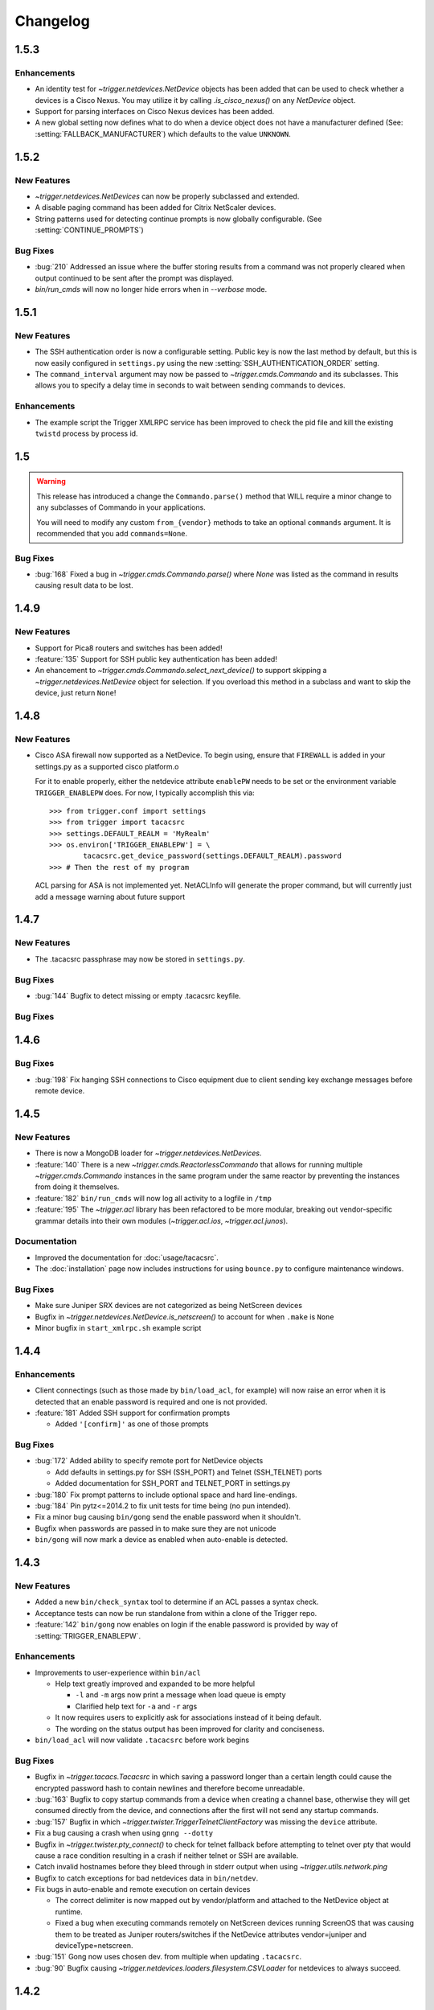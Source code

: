 =========
Changelog
=========

.. _v1.5.3:

1.5.3
=====

Enhancements
------------

+ An identity test for `~trigger.netdevices.NetDevice` objects has been added
  that can be used to check whether a devices is a Cisco Nexus. You may utilize
  it by calling `.is_cisco_nexus()` on any `NetDevice` object.
+ Support for parsing interfaces on Cisco Nexus devices has been added.
+ A new global setting now defines what to do when a device object does not
  have a manufacturer defined (See: :setting:`FALLBACK_MANUFACTURER`) which
  defaults to the value ``UNKNOWN``.

.. _v1.5.2:

1.5.2
=====

New Features
------------

+ `~trigger.netdevices.NetDevices` can now be properly subclassed and extended.
+ A disable paging command has been added for Citrix NetScaler devices.
+ String patterns used for detecting continue prompts is now globally
  configurable. (See :setting:`CONTINUE_PROMPTS`)

Bug Fixes
---------

+ :bug:`210` Addressed an issue where the buffer storing results from a command
  was not properly cleared when output continued to be sent after the prompt
  was displayed.
+ `bin/run_cmds` will now no longer hide errors when in `--verbose` mode.

.. _v1.5.1:

1.5.1
=====

New Features
------------

+ The SSH authentication order is now a configurable setting. Public key is now
  the last method by default, but this is now easily configured in
  ``settings.py`` using the new :setting:`SSH_AUTHENTICATION_ORDER` setting.
+ The ``command_interval`` argument may now be passed to
  `~trigger.cmds.Commando` and its subclasses. This allows you to specify a
  delay time in seconds to wait between sending commands to devices.

Enhancements
------------

+ The example script the Trigger XMLRPC service has been improved to check the
  pid file and kill the existing ``twistd`` process by process id.

.. _v.1.5:

1.5
===

.. warning::
   This release has introduced a change the ``Commando.parse()`` method that
   WILL require a minor change to any subclasses of Commando in your
   applications.

   You will need to modify any custom ``from_{vendor}`` methods to take an
   optional ``commands`` argument. It is recommended that you add
   ``commands=None``.

Bug Fixes
---------

+ :bug:`168` Fixed a bug in `~trigger.cmds.Commando.parse()` where `None` was listed as
  the command in results causing result data to be lost.

.. _v1.4.9:

1.4.9
=====

New Features
------------

+ Support for Pica8 routers and switches has been added!
+ :feature:`135` Support for SSH public key authentication has been added!
+ An ehancement to `~trigger.cmds.Commando.select_next_device()` to support
  skipping a `~trigger.netdevices.NetDevice` object for selection. If you
  overload this method in a subclass and want to skip the device, just return
  ``None``!

.. _v1.4.8:

1.4.8
=====

New Features
------------

+ Cisco ASA firewall now supported as a NetDevice. To begin using, ensure
  that ``FIREWALL`` is added in your settings.py as a supported cisco platform.o

  For it to enable properly, either the netdevice attribute ``enablePW`` needs
  to be set or the environment variable ``TRIGGER_ENABLEPW`` does. For now, I
  typically accomplish this via::

      >>> from trigger.conf import settings
      >>> from trigger import tacacsrc
      >>> settings.DEFAULT_REALM = 'MyRealm'
      >>> os.environ['TRIGGER_ENABLEPW'] = \
              tacacsrc.get_device_password(settings.DEFAULT_REALM).password
      >>> # Then the rest of my program

  ACL parsing for ASA is not implemented yet. NetACLInfo will generate the
  proper command, but will currently just add a message warning about future
  support


.. _v1.4.7:

1.4.7
=====

New Features
------------

+ The .tacacsrc passphrase may now be stored in ``settings.py``.

Bug Fixes
---------

+ :bug:`144` Bugfix to detect missing or empty .tacacsrc keyfile.

Bug Fixes
---------

.. _v1.4.6:

1.4.6
=====

Bug Fixes
---------

+ :bug:`198` Fix hanging SSH connections to Cisco equipment due to client
  sending key exchange messages before remote device.

.. _v1.4.5:

1.4.5
=====

New Features
------------

+ There is now a MongoDB loader for `~trigger.netdevices.NetDevices`.
+ :feature:`140` There is a new `~trigger.cmds.ReactorlessCommando` that allows
  for running multiple `~trigger.cmds.Commando` instances in the same program
  under the same reactor by preventing the instances from doing it themselves.
+ :feature:`182` ``bin/run_cmds`` will now log all activity to a logfile in ``/tmp``
+ :feature:`195` The `~trigger.acl` library has been refactored to be more
  modular, breaking out vendor-specific grammar details into their own modules
  (`~trigger.acl.ios`, `~trigger.acl.junos`).

Documentation
-------------

+ Improved the documentation for :doc:`usage/tacacsrc`.
+ The :doc:`installation` page now includes instructions for using
  ``bounce.py`` to configure maintenance windows.

Bug Fixes
---------

+ Make sure Juniper SRX devices are not categorized as being NetScreen devices
+ Bugfix in `~trigger.netdevices.NetDevice.is_netscreen()` to account for when
  ``.make`` is ``None``
+ Minor bugfix in ``start_xmlrpc.sh`` example script

.. _v1.4.4:

1.4.4
=====

Enhancements
------------

+ Client connectings (such as those made by ``bin/load_acl``, for example)
  will now raise an error when it is detected that an enable password is
  required and one is not provided.
+ :feature:`181` Added SSH support for confirmation prompts

  - Added ``'[confirm]'`` as one of those prompts

Bug Fixes
---------

+ :bug:`172` Added ability to specify remote port for NetDevice objects

  - Add defaults in settings.py for SSH (SSH_PORT) and Telnet (SSH_TELNET)
    ports
  - Added documentation for SSH_PORT and TELNET_PORT in settings.py

+ :bug:`180` Fix prompt patterns to include optional space and hard
  line-endings.
+ :bug:`184` Pin pytz<=2014.2 to fix unit tests for time being (no pun
  intended).
+ Fix a minor bug causing ``bin/gong`` send the enable password when it
  shouldn't.
+ Bugfix when passwords are passed in to make sure they are not unicode
+ ``bin/gong`` will now mark a device as enabled when auto-enable is detected.

.. _v1.4.3:

1.4.3
=====

New Features
------------

+ Added a new ``bin/check_syntax`` tool to determine if an ACL passes a
  syntax check.
+ Acceptance tests can now be run standalone from within a clone of the
  Trigger repo.
+ :feature:`142` ``bin/gong`` now enables on login if the enable
  password is provided by way of :setting:`TRIGGER_ENABLEPW`.

Enhancements
------------

+ Improvements to user-experience within ``bin/acl``

  - Help text greatly improved and expanded to be more helpful

    * ``-l`` and ``-m`` args now print a message when load queue is
      empty
    * Clarified help text for ``-a`` and ``-r`` args

  - It now requires users to explicitly ask for associations
    instead of it being default.
  - The wording on the status output has been improved for clarity
    and conciseness.

+ ``bin/load_acl`` will now validate ``.tacacsrc`` before work begins

Bug Fixes
---------

+ Bugfix in `~trigger.tacacs.Tacacsrc` in which saving a password
  longer than a certain length could cause the encrypted password hash
  to contain newlines and therefore become unreadable.
+ :bug:`163` Bugfix to copy startup commands from a device when creating
  a channel base, otherwise they will get consumed directly from the
  device, and connections after the first will not send any startup
  commands.
+ :bug:`157` Bugfix in which
  `~trigger.twister.TriggerTelnetClientFactory` was missing the
  ``device`` attribute.
+ Fix a bug causing a crash when using ``gnng --dotty``
+ Bugfix in `~trigger.twister.pty_connect()` to check for telnet
  fallback before attempting to telnet over pty that would cause a race
  condition resulting in a crash if neither telnet or SSH are available.
+ Catch invalid hostnames before they bleed through in stderr output
  when using `~trigger.utils.network.ping`
+ Bugfix to catch exceptions for bad netdevices data in ``bin/netdev``.
+ Fix bugs in auto-enable and remote execution on certain devices

  - The correct delimiter is now mapped out by vendor/platform and
    attached to the NetDevice object at runtime.
  - Fixed a bug when executing commands remotely on NetScreen
    devices running ScreenOS that was causing them to be treated
    as Juniper routers/switches if the NetDevice attributes
    vendor=juniper and deviceType=netscreen.

+ :bug:`151` Gong now uses chosen dev. from multiple when updating
  ``.tacacsrc``.
+ :bug:`90` Bugfix causing
  `~trigger.netdevices.loaders.filesystem.CSVLoader` for netdevices to
  always succeed.

.. _v1.4.2:

1.4.2
=====

Warnings
--------

+ With this update, load_acl and acl no longer assume ACL and filter files
  begin with 'acl.'.  There are two options for updating your deployment to
  work with this code:

  1. Move files in settings.FIREWALL_DIR to files without the prepended 'acl.'.
  2. Update autoacls.py and explicit ACL associations to include the prepended
     'acl.'  prepend_acl_dot was included in tools/ to help update explicit ACL
     associations.

+ Please note that either change above may have an impact on any non-trigger code.

New Features
------------

+ ACL staging and finding tftp server moved to global settings

  - Allows for more site specific configuration

+ Load_acl support for new vendors

  - Force10

+ Enhancements to various ACL-related CLI tools
+ Moved staging and tftp server definitions to global settings
  to allow for site specific configuratons
+ Added tftpy package to trigger.packages.tftpy (MIT License)


Bug Fixes
---------

+ Helpful netdev output when no devices found from search
+ :bug:`100` Bug fix to add acl parser support for then accept;
+ :bug:`132` Bugfix to handle inactive IP addresses in acl parser
+ :bug:`133` Bugfix to added interface-specific support for Juniper filters

.. _v1.4.1:

1.4.1
=====

New Features
------------

+ Support for new vendors and platforms!!

  - F5 BIG-IP application delivery controllers and server load-balancers
  - MRV LX-series console servers

+ New tool ``bin/run_cmds`` to run commands from the CLI!

Documentation Enhancements
--------------------------

+ API documentation fixes for trigger.contrib and some logging
  fixes

Bug Fixes
---------

+ :bug:`97` Bugfix that was causing NameError crash in
  ``bin/optimizer``.
+ :bug:`124` Bugfix in `~trigger.utils.cli.pretty_time` where
  global timezone was hard-coded.
+ :bug:`127` Bugfix to handle SSH protocol errors as if they are
  login failures instead of exiting with a cryptic error.
+ Bugfix in Tacacsrc when updating credentials for a user.
+ Tacacsrc will now truly enforce file permissions on the
  .tacacsrc when reading or writing the file

.. _v1.4:

1.4
===

Trigger has a new home at `https://github.com/trigger/trigger
<https://github.com/trigger/trigger>`_!

New Features
------------

+ Support for new vendors and platforms!!

  - Aruba wireless controllers
  - Cisco Nexus switches running NX-OS
  - Force10 routers and switches

+ Trigger now has a `~trigger.contrib` package for optional extensions
  to core Trigger features.

  - A pluggable XMLRPC `~trigger.contrib.xmlrpc.server` that can be
    used as a long-running event loop.
  - Plugins for use w/ the XMLRPC server

+ Task `~trigger.acl.queue` now supports MySQL, PostgreSQL, or SQLite.
  See the :ref:`db-settings` for more information!

  - There's a new :setting:`DATABASE_ENGINE` that allows you to specify.
  - New tool to initialize your database w/ ease: ``init_task_db``

+ All legacy unit tests have been fixed and Trigger is now fully
  integrated with `Travis CI <http://traviw-ci.org>`_. All new
  functionality will be fully tested, and the existing unit testing
  suite will be continually improved.
+ You may now globally disable ACL support by toggling
  :setting:`WITH_ACLS` in ``settings.py``.

  - All `~trigger.twister.execute()` methods and `~trigger.cmds.Commando`
    objects now support a ``with_acls`` argument to toggle this at runtime.
  - We also turned off ACLs for scripts that will never use them.

+ All `~trigger.twister.execute()` methods and `~trigger.cmds.Commando` objects
  now support a ``force_cli`` argument to force commands to be sent as CLI
  commands and return human-readable output instead of structured output.
  Currently this is only relevant for Juniper devices, which return XML by
  default.

+ :feature:`54` Commands allowed in ``.gorc`` can now be customized in
  ``settings.py`` (See :setting:`GORC_ALLOWED_COMMANDS` for more
  information)
+ Vastly expanded debug logging to include device hostname whenever
  possible. (You're welcome!)

Bug fixes
---------

+ Fix AttributeError when trying to connect interactively causing
  logins to fail.
+ :bug:`74` - Bugfix in error-detection for NetScaler devices
+ Bugfix in host lookup bug in `~trigger.twister.TriggerTelnet`
  causing telnet channels to crash.
+ Fix typo that was causing Cisco ACL parsing to generate an unhandled
  exception.
+ Fix typos in ``tools/tacacsrc2gpg.py`` that were causing it to
  crash.
+ :bug:`119` - Get custom importlib from trigger.utils vs. native (for
  supporting Python < 2.6).
+ Replace all calls to ``os.getlogin()`` causing "Invalid argument"
  during unit tests where the value ``$USER`` is not set.
+ Various bugfixes and improvements to the handling of async SSH
  execution.
+ :bug:`33` Console paging is now disabled by default for SSH
  Channels.
+ :bug:`49` Bugfix in ACL `~trigger.acl.parser` to omit src/dst ports if
  range is 0-65535.
+ Bugfix in ACL parser showing useless error when address fails to parse
+ Bugfix in `~trigger.acl.RangeList` objects causing numeric
  collapsing/expanding to fail
+ Bugfix in `~trigger.cmds.Commando` causing results from multiple Commando
  instances to collide with each other because they were inheriting an empty
  dictionary from the class object.

CLI Tools
---------

+ ``bin/gnng`` - Added flags to include un-numbered (-u) or disabled (-d)
  interfaces.

trigger.acl
-----------

+ Minimal changes to support writing Dell ACLs
+ Parser modifications to support negation of address objects in Junos
  ACLs. (Note that this relies on marking up ACLs with 'trigger: make
  discard' in term comments. This is undocmented functionality,
  currently used internally within AOL, and this code will only be
  used for Junos output.)
+ :feature:`47` Add parsing of ranges for ``fragment-offset`` in Juniper ACLs

trigger.changemgmt
------------------

+ Refactored `~trigger.changemgt.BounceWindow` definition syntax to be
  truly usable by humans.

trigger.cmds
------------

+ `~trigger.cmds.NetACLInfo` and ``bin/gnng`` can now include disabled
  or un-addressed interfaces in their results.
+ Added ``pyparsing`` as a hard requirement until further notice so that
  `~trigger.cmds.NetACLInfo` and ``bin/gnng`` will behave as expected
  without confusing developers and users alike.
+ You may now pass login credentials to `~trigger.cmds.Commando` using the
  ``creds`` argument.

trigger.netdevices
------------------

+ Prompt patterns are now bound to `~trigger.netdevices.Vendor`
  objects.

trigger.tacacsrc
----------------

+ Added a utility function `~trigger.tacacsrc.validate_credentials()` to ...
  validate credentials ... and return a `~trigger.tacacsrc.Credentials` object.

trigger.twister
---------------

+ The new default operating mode for SSH channels is to use shell +
  pty emulation.
+ :feature:`56` You may now optionally run "commit full" on Juniper
  devices. (See :setting:`JUNIPER_FULL_COMMIT_FIELDS` for more
  information)
+ Added support for sending an enable password to IOS-like devices
  when an enable prompt is detected.

  - This can either be provided in your netdevices metadata by
    populating the ``enablePW`` attribute, or by setting the
    environment variable ``TRIGGER_ENABLEPW`` to the value of the
    enable password.

+ Added error-detection for Brocade MLX routers.
+ `~trigger.tacacsrc.Tacacrc()` is now only called once when creds aren't
  provided upon creation of new clients.

trigger.utils
-------------

+ New utility module `~trigger.utils.xmltodict` for convert XML into
  dictionaries, primarily so such objects can be serialized into JSON.

.. _v1.3.1:

1.3.1
=====

+ General changes

  - New contrib package for optional extensions to core Trigger
    features, `~trigger.contrib.commando.CommandoApplication` being
    the first.
  - Remove legacy mtsync check from bin/fe.
  - Conditionally import MySQLdb so we can still do testing without
    it.

+ The following changes have been madw within `~trigger.acl.parser`,
  which provides Trigger's support for parsing network access control
  lists (ACLs) and firewall policies:

  - :bug:`72` Bugfix in `~trigger.acl.parser.TIP` where an invalid
    network preifx (e.g. '1.2.3.1/31' would throw an
    ``AttributeError`` when checking the ``negated`` attribute and
    shadowing the original ``ValueError``.

+ The following changes have been made within `~trigger.cmds`, which
  provides an extensible, developer-friendly interface to writing
  command exeuction adapters:

  - Added ``with_errors`` argument to `~trigger.cmds.Commando`
    constructor to toggle whether errors are raised as exceptions or
    returned as strings.
  - Allow timeout to be set as a class variable in
    `~trigger.cmds.Commando` subclasses, preferrring timeout passed to
    constructor in `~trigger.cmds.Commando` subclasses.

+  The following changes have been made within `~trigger.netdevices`:

  - Refactor how we id Brocade switches for startup/commit (fix #75)

    * It's assumed that all Brocade devices all act the same;
    * Except in the case of the VDX, which is treated specially.

  - Simplified how ``startup_commands`` are calculated
  - Disable SQLite loader if sqlite3 isn't available for some reason.
  - Prompt patterns are now bound to `~trigger.netdevices.Vendor`
    objects object when `~trigger.netdevices.NetDevices` is populated.
  - `~trigger.netdevices.Vendor` objects now have a ``prompt_pattern``
    attribute.
  - All prompt patterns are now defined in ``settings.py``:

    * Vendor-specific: :setting:`PROMPT_PATTERNS`
    * IOS-like: :setting:`IOSLIKE_PROMPT_PAT`
    * Fallback: :setting:`DEFAULT_PROMPT_PAT`

+ The following changes have been made within `~trigger.twister`,
  which provides Trigger's remote execution functionality:

  - Added CLI support for Palo Alto Networks firewalls!
  - SSH Async now enabled by default for Arista, Brocade.
  - :feature:`54` Moved static definition of commands permitted to be
    executed when specified in a users' ``~/.gorc`` file into a new
    configuration setting :setting:`GORC_ALLOWED_COMMANDS`. The file
    location may now also be customized using :setting:`GORC_FILE`.
  - :bug:`68` Fix host lookup bug in `~trigger.twister.TriggerTelnet`
    causing telnet channels to crash.
  - :bug:`74` Fix error-detection for NetScaler devices.
  - Enhanced logging within `~trigger.twister` to include the device
    name where applicable and useful (such as in SSH channel
    debugging).
  - All ``execute_`` functions have been simplified to eliminate
    hard-coding of vendor checking wherever possible.
  - Beginnings of reworking of Generic vs. AsyncPTY SSH channels:

    * Most vendors support async/pty with little problems.
    * This will become the new default.
    * New execute helper: `~trigger.twister.execute_async_pty_ssh`
    * New error helper: `~trigger.twister.has_juniper_error`
    * Arista now uses `~trigger.twister.execute_async_pty_ssh`
    * A ``NetScalerCommandFailure`` will now just be a
      `~trigger.exceptions.CommandFailure`

+ Documentation

  - Updated README to callout CSV support.
  - Updated README to reflect branching model.
  - Updated supported vendors, and no longer promising NETCONF
    support.

.. _v1.3.0:

1.3.0
=====

.. warning::
   If you are upgrading from Trigger Before Upgrading from Trigger 1.2 or
   earlier, please heed these steps!

   + Add ``NETDEVICES_SOURCE = NETDEVICES_FILE`` to your ``settings.py``. This
     variable has replaced :setting:`NETDEVICES_FILE`.
   + Create your Bounce window mappings in ``bounce.py`` and put it in
     ``/etc/trigger/bounce.py``. See ``conf/bounce.py`` in the source
     distribution for an example.

+ General changes

  - All references to psyco have been removed as it doesn't support 64-bit and
    was causing problems in Python 2.7.3.
  - A new document, :doc:`new_vendors`, has been added to use as checklist for
    adding new vendor support to Trigger.
  - Added `Allan Feid <https://github.com/crazed>`_ as contributor for his
    *crazed* ideas.

+ :feature:`10` The following changes have been made within
  `~trigger.changemgmt`, which provides Trigger's support for bounce windows
  and timezones, to move the bounce window settings into configurable data vs.
  static in the module code.

  - This module has been convertd into a package.
  - The Bounce window API has been totally overhauled. Bounce windows are no
    longer hard-coded in `~trigger.changemgmt` and are now configured using
    ``bounce.py`` and specified using :setting:`BOUNCE_FILE`. The interface for
    creating `~trigger.changemgmt.BounceWindow` objects was greatly simplified
    to improve readability and usage.
   - Added sample ``bounce.py`` to ``conf/bounce.py`` in the Trigger source
     distribution.
   - New setting variables in ``settings.py``:

     - :setting:`BOUNCE_FILE` - The location of the bounce window mapping
       definitions. Defaults to ``/etc/trigger/bounce.py``.
     - :setting:`BOUNCE_DEFAULT_TZ` - Default timezone for bounce windows.
       Defaults to ``'US/Eastern'``.
     - :setting:`BOUNCE_DEFAULT_COLOR` - The default bounce risk-level status
       color. Defaults to ``'red'``.

+ :feature:`55` The following changes have been made within
  `~trigger.netdevices` to make it easier to populate
  `~trigger.netdevices.NetDevices` from arbitrary sources by implementing
  pluggable loaders.

  - This module has been converted into a package.
  - All hard-coded metadata parsing functions and associated imports have been
    replaced with loader plugin classes. Filesystem loaders provided by default
    for JSON, XML, Sqlite, Rancid, and *new*: CSV!). The bare minimum config for
    CSV is a newline-separated CSV file populated with "hostname,vendor"
  - New configuration setting: :setting:`NETDEVICES_LOADERS` used to define a
    list of custom loader classes to try in turn. The first one to return data
    wins.
  - The configuration settings :setting:`SUPPORTED_FORMATS` and
    :setting:`NETDEVICES_FORMAT` have been deprecated.
  - The configuration setting :setting:`NETDEVICES_SOURCE` has replaced
    :setting:`NETDEVICES_FILE`.
  - The sample ``settings.py`` (found at ``conf/trigger_settings.py`` in the
    source distribution) illustrates how one may use
    :setting:`NETDEVICES_SOURCE` and :setting:`NETDEVICES_LOADERS` to replace
    the deprecated settings :setting:`NETDEVICES_FORMAT` and
    :setting:`NETDEVICES_FILE`.

+ The following changes have been made within `~trigger.twister`, which
  provides Trigger's remote execution functionality:

  - :feature:`22` Added Aruba wireless controller and Brocade ADX/VDX support
    for execute/pty in trigger.twister and any device that requires pty-req and
    shell without actualling using a pty. The channel class for this
    functionality is called `~trigger.twister.TriggerSSHAsyncPtyChannel`
  - Added a new ``requires_async_pty`` attribute to
    `~trigger.netdevices.NetDevice` objects to help identify devices that
    require such channels.
  - Added a ``force_cli`` flag to `~trigger.twister.execute()` to force CLI
    execution on Juniper devices instead of Junoscript.
  - The default client factory (`~trigger.twister.TriggerClientFactory`) now
    calls `~trigger.tacacsrc.validate_credentials()` instead of directly
    instantiating `~trigger.tacacsrc.Tacacsrc` anytime credentials are
    populated automatically, resulting in only a single call to
    `~trigger.tacacsrc.Tacacsrc()`, when creds aren't provided.
  - Added error-detection for Brocade MLX devices.

+ The following changes have been made within `~trigger.cmds`, which provides
  an extensible, developer-friendly interface to writing command exeuction
  adapters:

  - Added a ``force_cli`` flag to `~trigger.cmds.Commando` constructor to force
    CLI execution on Juniper devices instead of Junoscript.
  - The ``timeout`` value may now be set as a class variable in
    `~trigger.cmds.Commando` subclasses.
  - `~trigger.cmds.Commando` now steps through ``commands`` as iterables instead
    of assuming they are lists. The iterable is also now explicitly cast to a
    list when we need it be one.
  - A minor bugfix in `~trigger.cmds.Commando` causing results from multiple
    Commando instances to collide with each other because they were inheriting
    an empty results ``{}`` from the class object.
  - `~trigger.cmds.Commando` now accepts ``creds`` as an optional argument. If
    not set, it will default to reading user credentials from ``.tacacsrc``.

+ The following changes have been madw within `~trigger.acl.parser`, which
  provides Trigger's support for parsing network access control lists (ACLs)
  and firewall policies.

  - :feature:`12` Support has been added for parsing IPv6 addresses in Juniper
    firewall filters. (This does not include full IPv6 firewall support!)
  - :bug:`26` The ACL parers was modified to support negation of addresses
    using the syntax ``{ip} except;`` in Juniper firewall filters. To
    facilitate this a custom IP address class was created:
    `~trigger.acl.parser.TIP` (which is a subclass of ``IPy.IP``).
  - The prefix on /32 and /128 IPs in Juniper ACLs is now always displayed.

+ The following changes have been made within `~trigger.tacacsrc`, which
  provides functionality to cache and retrieve user credentials:

  - Added a new function `~trigger.tacacsrc.validate_credentials()` to (you
    guessed it!) validate credentials. It supports input in the form 2-tuples
    (username, password), 3-tuples (username, password, realm), and
    dictionaries of the same and returns a `~trigger.tacacsrc.Credentials`
    object.

+ The following changes have been made to Trigger's command-line utilities:

  - :feature:`60` ``bin/load_acl`` will now shutdown gracefully if initial
    the MySQL connection fails, using a try..except to display some
    information about the connection failure without a traceback. For other
    MySQL issues, we will leave as is (dumping the traceback) because they
    would represent coding or transient issues, and we should present as much
    information as we have.
  - :feature:`20` ``bin/gnng`` (get_nets) In support of displaying Juniper
    'sp' interfaces (which are un-numbered and were being skipped for this
    reason), we've added flags to include un-numbered (``-u``) or disabled
    (``-d``) interfaces for any device platform.

.. _v1.2.4:

1.2.4
=====

+ The commands required to commit/save the configuration on a device are now
  attached to `~trigger.netdevices.NetDevice` objects under the
  `~trigger.netdevices.NetDevice.commit_commands` attribute, to make it easier
  to execute these commands without having to determine them for yourself.
+ :feature:`56` Added a way to optionally perform a ``commit full`` operation
  on Juniper devices by defining a dictionary of attributes and values for
  matching devices using :setting:`JUNIPER_FULL_COMMIT_FIELDS`. This modifies
  the ``commit_commands`` that are assigned when the
  `~trigger.netdevices.NetDevice` object is created.
+ :bug:`33` Console paging is now disabled by default for async SSH channels.

.. _v1.2.3:

1.2.3
=====

+ :feature:`47` Added parsing of ranges for ``fragment-offset`` statements in
  Juniper ACLs.
+ :bug:`49` Changed ACL parser to omit src/dst ports if port range is
  ``0-65535``.
+ :bug:`50` Fix typo that was causing Cisco parsing to generate an unhandled
  exception within `~trigger.cmds.NetACLInfo`.
+ Minor bugfix when checking device names and printing a warning within
  `~trigger.cmds.Commando`.
+ Updated docs to say we're using a interactive Python interpreter and added
  OpenHatch profile to contact info.

.. _v1.2.2:

1.2.2
=====

- :feature:`16` Arista support was added to ``bin/load_acl``
- :bug:`45` Added "SSH-1.99" as a valid SSHv2 version in
  `~trigger.utils.network.test_ssh()` to fix a bug in which devices presenting
  this banner were errantly falling back to telnet and causing weird behavior
  during interactive sessions.
- :feature:`46` Changed `~trigger.twister.connect()` to pass the vendor name to
  `~trigger.gorc.get_init_commands()` so that it is more explicit when
  debugging.
- :feature:`29` Added an extensible event notification system

  - A new pluggable notification system has been added in
    `~trigger.utils.notifications`, which defaults to email notifications.
    New event handlers and event types can be easily added and specified
    with the configuration using :setting:`NOTIFICATION_HANDLERS`.

  - The following changes have been made to ``bin/load_acl``:

    - All alerts are now using the new notification system
    - ``email_users()`` moved to `~trigger.utils.notifications.send_email()`
    - All calls to send failures now call
      `~trigger.utils.notifications.send_notification()`
    - All calls to send successes now calls
      `~trigger.utils.notifications.send_email()`

  - In support of the new notification system, the following config
    settings have been added:

    - :setting:`EMAIL_SENDER` - The default email sender
    - :setting:`NOTIFICATION_SENDER` - The default notification sender
    - :setting:`SUCCESS_RECIPIENTS` - Hosts/addresses to send successes
    - :setting:`FAILURE_RECIPIENTS` - Hosts/addresses to send failures
    - :setting:`NOTIFICATION_HANDLERS` - A list of handler functions to
      process in order

  - A new utility module has been added to import modules in
    `~trigger.utils.importlib`, and ``trigger.conf.import_path()`` was moved to
    `~trigger.utils.importlib.import_module_from_path()` to bring these import
    tools under one roof.

.. _v1.2.1:

1.2.1
=====

- :bug:`30` Bugfix in ``bin/acl`` where tftproot was hard-coded. It now reads
  from :setting:`TFTPROOT_DIR`.
- :feature:`37` Fixed misleading "make discard" output from
  ``bin/check_access``, to use the ``Term.extra`` attribute to store a
  user-friendly comment to make it clear that the term's action has been
  modified by the "make discard" keyword.
- :feature:`39`  Call ``create_cm_ticket()`` in a ``try..commit`` block so it
  can't crash ``bin/load_acl``.
- :bug:`40` Update dot_gorc.example with ``[init_commands]``.
- :bug:`43` Bugfix in bin/acl to address incorrect exception reference from
  when exceptions were cleaned up in release 1.2.
- Simplified basic `~trigger.cmds.Commando` example in ``docs/index.rst``.
- Simplified activity output in `~trigger.cmds.Commando` base to/from methods
- Replaced all calls to ``time.sleep()`` with ``reactor.callLater()`` within
  `~trigger.twister` support of the ``command_interval`` argument to Twisted
  state machine constructors.
- Added a way to do SSH version detection within `~trigger.utils.network`

  - Enhanced `~trigger.utils.network.test_tcp_port()` to support optional
    ``check_result`` and ``expected_result`` arguments. If ``check_result`` is
    set, the first line of output is retreived from the connection and the
    starting characters must match ``expected_result``.
  - Added a `~trigger.utils.network.test_ssh()` function to shortcut to check
    port 22 for a banner. Defaults to SSHv2.
  - SSH auto-detection in `~trigger.netdevices.NetDevices` objects now uses
    `~trigger.utils.network.test_ssh()`.

- Added a new `~trigger.utils.crypt_md5()` password-hashing function.
- Added proper argument signature to `~trigger.acl.db.get_netdevices`.
- Updated misnamed ``BadPolicerNameError`` to `~trigger.exceptions.BadPolicerName`
- More and better documentation improvements, including new documentation for
  ``bin/acl_script``.

.. _v1.2:

1.2
===

- :feature:`23` Commando API overhauled and support added for RANCID

  - RANCID is now officially supported as a source for network device
    metadata. A new RANCID compatibility module has been added at
    `~trigger.rancid`, with support for either single or multiple instance
    configurations. Multiple instances support can be toggled by setting
    :setting:`RANCID_RECURSE_SUBDIRS` to ``True``.

  - The following changes have been made to `~trigger.netdevices`:

    - `~trigger.netdevices.NetDevices` can now import from RANCID
    - A new `~trigger.netdevices.Vendor` type has been added to
      `~trigger.netdevices` to store canonical vendor names as determined by
      the new setting :setting:`VENDOR_MAP`.
    - When `~trigger.netdevice.NetDevice` objects are created, the manufacturer
      attribute is mapped to a dynamic vendor attribute. This is intended to
      normalize the way that Trigger identifies vendors internally by a single
      lower-cased word.
    - All `~trigger.netdevices.NetDevice` objects now have a ``vendor``
      attribute with their canonical `~trigger.netdevices.Vendor` object
      attached to it.
    - If the ``deviceType`` attribute is not set, it is determined
      automatically based on the ``vendor`` attribute. The default types for
      each vendor can be customized using :setting:`DEFAULT_TYPES`. If a vendor
      is not specified witihin :setting:`DEFAULT_TYPES`,
      :setting:`FALLBACK_TYPE`. will be used.
    - All logical comparisons that onced used the hard-coded value of the
      ``manufacturer`` attribute of a device now instead compare against the
      ``vendor`` attribute.
    - You may now tell NetDevices not to fetch acls from AclsDB when
      instantiate you may also do the same for individual NetDevice objects
      that you manually create

  - The following changes have been made to `~trigger.cmds`:

    - The `~trigger.cmds.Commando` class been completely redesigned to reduce
      boilerplate and simplify creation of new command adapters. This is
      leveraging the changes to `~trigger.netdevice.NetDevice` objects, where
      the vendor name can be expected to always be normalized to a single,
      lower-cased word. Defining commands to send to devices is as simple as
      definiing a ``to_{vendor}`` method, and parsing return results as simple
      as ``from_{vendor}``.
    - All dynamic method lookups are using the normalized vendor name (e.g.
      cisco, juniper).
    - Base parse/generate lookup can be disabled explicitly in
      `~trigger.cmds.Commando` subclasses or as an argument to the constructor.
    - `~trigger.cmds.NetACLInfo` adapted to use Commando 2.0

  - The following changes have been made to Trigger's exception handling

    - All exceptions moved to `~trigger.exceptions` and given docstrings
    - ``trigger.acl.exceptions`` has been removed
    - All calls to exceptions updated to new-style exceptions

  - A new -v option has been added to ``bin/netdev`` to support vendor lookups

- :feature:`4` Support for SSH auto-detection and pty/async improvements:

  - The following changes have been made to `~trigger.twister`:

    - Detection of remotely closed SSH connections so ``bin/gong`` users can be
      properly notified (e.g. ssh_exchange_identification errors)
    - New `~trigger.twister.execute` function to automatically choose the best
      ``execute_`` function for a given `~trigger.netdevices.NetDevice` object,
      and is now attached to all `~trigger.netdevices.NetDevice` objects
    - `~trigger.twister.execute_ioslike` now determines whether to use SSH or
      Telnet automatically
    - All pty connection logic moved out of ``bin/gong`` into
      `~trigger.twister` and is exposed as the `~trigger.twister.connect`
      function and also attached to all `~trigger.netdevices.NetDevice` objects
    - Interactive sessions may now be optionally logged to a file-like object by
      passing the log_to argument to the `~trigger.twister.Interactor`
      constructor
    - `~trigger.twister.execute_junoscript` now using
      `~trigger.twister.execute_generic_ssh`
    - Command interval added to Junoscript channels for consistency
    - Global `~trigger.netdevices.NetDevices` import removed from twister;
      moved to only occur when a telnet channel is created

  - The following changes have been made to `~trigger.netdevices`:

    - All `~trigger.netdevices.NetDevice` objects now have a
      `~trigger.twister..execute` method to perform async interaction
    - The `~trigger.twister.connect` function is now automatically attached to
      every `~trigger.netdevices.NetDevice` object; to get a pty it's as simple
      as ``dev.connect()``.
    - New helper methods added to `~trigger.netdevices.NetDevice` objects:

      - SSH functionality methods: `~trigger.netdevices.NetDevice.has_ssh()`
        (port connection test), `~trigger.netdevices.NetDevice.can_ssh_async()`
        (device supports async), `~trigger.netdevices.NetDevice.can_ssh_pty()`
        (device supports pty)
      - `~trigger.netdevices.NetDevice.is_ioslike()` to test if a device is
        IOS-like as specified by :setting:`IOSLIKE_VENDORS`.
      - `~trigger.netdevices.NetDevice.is_netscreen` to test if a device is a
        NetScreen firewall
      - `~trigger.netdevices.NetDevice.is_reachable` to test if a device
        responds to a ping

  - The following changes have been made to `~trigger.conf.settings`:

    - A mapping of officially supported platforms has been defined at
      :setting:`SUPPORTED_PLATFORMS`
    - :setting:`VALID_VENDORS` has been renamed to :setting:`SUPPORTED_VENDORS`
    - A mapping of officially supported device types has been defined at
      :setting:`SUPPORTED_TYPES`
    - You may now disable telnet fallback by toggling :setting:`TELNET_ENABLED`
    - You may now disable SSH for pty or async by vendor/type using
      :setting:`SSH_PTY_DISABLED` and :setting:`SSH_ASYNC_DISABLED`
      respectively
    - :setting:`SSH_TYPES` has been removed as it is no longer needed

  - `~trigger.cmds.Commando` experimentally using the new
    ``NetDevice.execute()`` method
  - Two new helper functions added to `~trigger.utils.cli`:
    `~trigger.utils.cli.setup_tty_for_pty` and
    `~trigger.utils.cli.update_password_and_reconnect`, which modularize
    functionality that was in bin/gong that didn't seem to fit anywhere else

- :feature:`21` The following changes have been made to support A10 hardware
  and to enhance handling of SSH channels:

  - Added a new generic SSH channel. The NetScreen and A10 channels are based
    from this. Further abstraction needed to roll NetScaler channel into this
    as well.
  - Added a new `~trigger.twister.execute_generic_ssh` factory function.
  - Refactored `~trigger.twister.execute_netscreen` to use `~trigger.twister.execute_generic_ssh`
  - Added a new `~trigger.twister.execute_ioslike_ssh` factory function
    utilizing the generic SSH channel to support SSH on IOS-like devices
    (Brocade, Cisco, Arista, A10, etc.). Works like a charm except for the
    Brocade VDX.
  - The `~trigger.cmds.Commando` was updated to support A10, NetScreen. Brocade,
    Arista changed to use SSH vs. telnet.
  - All prompt-matching patterns moved to top of `trigger.twister` as constants
  - A10 added to :setting:`IOSLIKE_VENDORS`

- :feature:`24` ``bin/gong`` will now display the reason when it fails to
  connect to a device.

.. _v1.1:

1.1
===

- All changes from release 1.0.0.100 (oh hey, duh) are officially part of this
  release
- :bug:`9` Fixed missing imports from ``bin/acl_script`` and removed a bunch of
  duplicated code already within the Trigger libs.
- Added new keywords to setup.py
- Some new utilities added to `~trigger.acl.tools` for merging new access into
  an existing ACL object
- :feature:`17` `~trigger.acl.parser.RangeList` now sorts port range tuples
  when parsing access-lists.
- :bug:`8` `~trigger.tacacsrc.get_device_password` user-friendly message moved
  to `~trigger.twister.pty_connect` so it no longer bleeds into
  non-interactive usage.
- :bug:`15` `~trigger.acl.parser.Term.output_ios` updated to support optional
  ``acl_name`` argument for cases when you need to output a
  `~trigger.acl.parser.Term` separately from an `~trigger.acl.parser.ACL`
  object. `~trigger.acl.tools.check_access`, ``bin/check_access``, and
  ``bin/find_access`` also had to be updated to utilize this new argument.
- :bug:`19` `~trigger.acl.tools.check_access` updated to support 'complicated'
  checks against Juniper firewall terms with a 'port' statement defined.

1.0.0.100
=========

- `~trigger.conf` converted from a module to a package.
- All global default settings are now baked into trigger.conf.settings
- `~trigger.conf.settings` and `~trigger.acl.autoacl` may now be imported without the
  proper expected config files in place on disk. If the config files cannot be
  found, default versions of these objects will be returned.
- All trigger modules can now be imported with default values (but don't try
  instantiating any objects without following the install instructions!)
- :bug:`2` Fixed a bug in :class:`~trigger.tacacsrc.Tacacsrc` where newly-created
  .tacacsrc files were world-readable. Correct 0600 perms are now enforced on
  every write().
- :feature:`3` Added the ability for :class:~trigger.twister.IoslikeSendExpect`
  to handle confirmation prompts (such as when a device asks you "are you sure?
  [y/N]:" by detecting common cases within the prompt-matching logic.
- :feature:`5` Added ability for gong --oob to lookup devices by partial
  hostnames using :func:`~trigger.netdevices.device_match`.
- :bug:`6` The `get_firewall_db_conn()` function was moved out of `settings.py`
  and into `~trigger.acl.queue.Queue` where it belongs.
- :feature:`7` Updated :func:`~trigger.twister.has_ioslike_error` to support
  Brocade VDX errors.


1.0.0.90
========

- Added support for .gorc file to specify commands to run when using gong to
  login to a device. Unique commands cand be specified for each vendor.
- Default realm for credentials within .tacacsrc can now be specified within
  settings.DEFAULT_REALM
- The following changes have been made to trigger.tacacsrc:

  - New module-level update_credentials() function added to facilitate updating of
    cached user credentials by client applications (e.g. gong)
  - Renamed the exceptions within trigger.tacacsrc to be more human-readable
  - Tacacsrc._parse_old() completely redesigned with real error-handling for
    bad/missing passwords (GPG-parsing coming "Soon")
  - New Tacacsrc.update_creds() method used to facilitate update of stored
    credentials within .tacacsrc
  - Realm is now stored as an attribute on Credentials objects to simplify
    loose-coupling of device/realm information while passing around
    credentials.
  - prompt_credentials() refactored to be more user-friendly.
  - Blank passwords can no longer be stored within .tacacsrc.

- The following changes have been made to trigger.twister:

  - trigger.twister internals have been updated to support the passing of a
    list of initial_commands to execute on a device upon logging in.
  - TriggerClientFactory now reads the default realm from
    settings.DEFAULT_REALM when populating credentials.
  - TriggerClientFactory credentials detection improved
  - All referencing of username/password from credentials by index replaced
    with attributes.
  - Failed logins via telnet/ssh will now raise a LoginFailure exception that
    can be handled by client applications (such as gong)

- bin/gong now detects login failures and prompts users to update their cached
  password.

1.0.0.80
========

- Typo fix in sample conf/trigger_settings.py
- Explicit imports from trigger.acl and a little docstring cleanup in bin/optimizer
- trigger.acl.autoacl.autoacl() now takes optional explicit_acls as 2nd
  argument, a set of ACL names, so that we can reference explicit_acls within
  autoacl() implicit ACL logic, but we don't have to rely on the internals.
- trigger.acl.db.AclsDB.get_acl_set() modified to populate explicit_acls before
  implicit_acls. autoacl() is now called with these explicit_acls as the 2nd
  argument.
- Sample autoacl.py in conf/autoacl.py updated to support explicit_acls and a
  simple example of how it could be used.
- Added support for Juniper "family inet" filters in trigger.acl.parser.
- ACL objects now have a family attribute to support this when constructed or
  parsed using the .output_junos() method.

1.0.0.70
========

- Minor bugfix in trigger.netdevices._parse_xml()

1.0.0.60
========

- New nd2json.py nad nd2sqlite.py tools for use in converting existing
  netdevices.xml implementations
- Added sample netdevices.json in conf/netdevices.json
- Added SQLite database schema for netdevices in conf/netdevices.sql

1.0.0.50
========

- New NetDevices device metadata source file support for JSON, XML, or SQLite3
- Companion changes made to conf/trigger_settings.py
- trigger.netdevice.NetDevice objects can now be created on their own and have
  the minimum set of attributes defaulted to None upon instantiation

1.0.0.40
========

- Public release!
- Arista and Dell command execution and interactive login support in trigger.twister!

Legacy Versions
===============

Trigger was renumbered to version 1.0 when it was publicly released on April 2,
2012. This legacy version history is incomplete, but is kept here for posterity.

1.6.1
-----

- Users credentials from tacacsrc.Tacacsrc are now stored as a namedtuple aptly
  named 'Credentials'

1.6.0 - 2011-10-26
------------------

- Fixed missing acl.parse import in bin/find_access
- More documentation cleanup!
- The following changes have been made to trigger.cmds.Commando:

  - Added parse/generate methods for Citrix NetScaler devices
  - Renamed Commando.work to Commando.jobs to avoid confusing inside of
    Commando._add_worker()
  - Added distinct parse/generate methods for each supported vendor type (new:
    Brocade, Foundry, Citrix)
  - Generate methods are no longer called each time _setup_callback() is
    called; they are now called once an entry is popped from the jobs queue.
  - All default parse/generate methods now reference base methods to follow DRY
    in this base class.

- Fixed incorrect IPy.IP import in bin/acl_script

- Trigger.twister.pty_connect will only prompt for distinct passwors on firewalls
- Added _cleanup() method to acl.parser.RangeList objects to allow for addition
  of lists of mixed lists/tuples/digits and still account for more complex
  types such as Protocol objects
- Performance tweak to Rangelist._expand() method for calculating ranges.

- Added parsing support for remark statements in IOS numbered ACLs

1.5.9 - 2011-08-17
------------------

- Tons and tons of documentation added into the docs folder including usage,
  API, and setup/install documentation.
- Tons of code docstrings added or clarified across the entire package.
- Added install_requires to setup() in setup.py; removed bdist_hcm install command.
- The following changes have been made to trigger.twister:

  - Massive, massive refactoring.
  - New base class for SSH channels.
  - New NetScaler SSH channel. (Full NetScaler support!)
  - New execute_netscaler() factory function.
  - execute_netscreenlike() renamed to execute_netscreen().
  - Every class method now has a docstring.
  - Many, many things moved around and organized.

- Added doctsrings to trigger.netdevices.NetDevice class methods
- The following CLI scripts have been removed from Trigger packaging to an internal
  repo & removed from setup.py. (These may be added back after further internal
  code review.)

  - bin/acl_mass_delete
  - bin/acl_mass_insert
  - bin/fang
  - bin/get_session
  - bin/merge_acls

- The following CLI scripts have had their documentation/attributions updated:

  - bin/fe
  - bin/gong
  - bin/load_acl

- Restructuring within bin/load_acl to properly abstract fetching of on-call
  engineer data and CM ticket creation into trigger_settings.py.
- External release sanitization:

  - Template for trigger_settings.py updated and internal references removed.
  - Sanitized autoacl.py and added generic usage examples.

- The following items have been moved from bin/load_acl into trigger.utils.cli:

  - NullDevice, print_severed_head, min_sec, pretty_time.

- Fixed a bug in trigger.utils.rcs.RCS that would cause RCS log printing to fail.
- Added REDIS_PORT, REDIS_DB to trigger_settings.py and tweaked trigger.acl.db to support it.
- Fixed bug in bin/netdev causing a false positive against search options.
- trigger.netscreen: Tweak EBNF slightly to parse policies for ScreenOS 6.x.

1.5.8 - 20011-06-08
-------------------

- trigger.acl.parser fully supports Brocade ACLs now, including the ability to strip comments and properly
  include the "ip rebind-receive-acl" or "ip rebind-acl" commands.
- trigger.acl.Term objects have a new output_ios_brocade() method to support Brocade-special ACLs
- bin/load_acl will automatically strip comments from Brocade ACLs

1.5.7 - 2011-06-01
------------------

- Where possible replaced ElementTree with cElementTree for faster XML parsing
- New NetDevices.match() method allows for case-insensitive queries for devices.
- NetDevices.search() now accepts optional field argument but defaults to nodeName.
- New trigger.acl.ACL.strip_comments() method ... strips... comments... from ACL object.
- bin/fang:

  - Now accepts hostnames as arguments
  - Now *really* properly parses hops on Brocade devices.

- bin/load_acl:

  - Now fully supports Brocade devices.
  - Strips comments from Brocade ACLs prior to staging and load.
  - Now displays temporary log file location to user.

- Removed jobi, orb, nms modules from Trigger; replaced with python-aol versions.

1.5.6 - 2011-05-24
------------------

- bin/acl: corrected excpetion catching, changes option help text and made -a and -r append
- bin/gnng, bin/netdev: Added -N flag to toggle production_only flag to NetDevices
- trigger.cmds/trigger.twister: Added support for 'BROCADE' vendor (it's ioslike!)
- trigger.cmds.Commando: All generate_* methods are now passed a device object as the first argument
  to allow for better dynamic handling of commands to execute
- bin/fang: Can now properly parse hops on Brocade devices.

1.5.5 - 2011-04-27
------------------

- bin/acl: Will now tell you when something isn't found
- bin/acl: Added -q flag to silence messages if needed
- get_terminal_width() moved to trigger.utils.cli
- trigger.tacacsrc: Fixed bogus AssertionError for bad .tacacsrc file. Clarified error.
- trigger.twister: Fixed bug in Dell password prompt matching in execute_ioslike()
- bin/fang: Increased default timeout to 30 seconds when collecting devices.
- trigger.cmds.Commando:

  - Replaced all '__foo()' with '_foo()'
  - Removed Commando constructor args that are not used at this time
  - Added production_only flag to Commando constructor

1.5.4 - 2011-03-09
------------------

- Fixed a bug in trigger.cmds.Commando that would prevent reactor loop from
  continuing after an exception was thrown.
- trigger.cmds.Commando now has configurable timeout value (defaults to 30
  seconds)
- trigger.acl.tools now looks at acl comments for trigger: make discard
- fixed a bug with gong connecting to devices' oob

1.5.3 - 2011-01-12
------------------

- Fixed a bug in trigger.cmds.NetACLInfo where verbosity was not correctly
  toggled.
- gong (go) will now connect to non-prod devices and throw a warning to the
  user
- gong can connect to a device through oob by passing the -o or --oob option.
- acl will make any device name lower case before associating an acl with it.

1.5.2 - 2010-11-03
------------------

- bin/find_access: Added -D and -S flags to exclude src/dst of 'any' from
  search results. Useful for when you need to report on inclusive networks but
  not quite as inclusive as 0.0.0.0/0.
- Fixed a bug in acls.db where a device without an explicit association would
  return None and throw a ValueError that would halt NetDevices construction.
- Added __hash__() to NetDevice objects so they can be serialized (pickled)
- Fixed a bug in explicit ACL associations that would sometimes return
  incorrect results
- trigger.cmds.NetACLInfo now has a verbosity toggle (defaults to quiet)
- Caught an exception thrown in NetACLInfo for some Cisco devices

1.5.1 - 2010-09-08
------------------

- trigger.conf: import_path() can now be re-used by other modules to load
  modules from file paths without needing to modify sys.path.
- autoacl can now be loaded from a location specified in settings.AUTOACL_FILE
  allowing us to keep the ever-changing business rules for acl/device mappings
  out of the Trigger packaging.
- netdevices:

  - Slight optimization to NetDevice attribute population
  - Added new fields to NetDevice.dump() output
  - All incoming fields from netdevices.xml now normalized

- bin/netdev:

  - added search option for Owning Team (-o)
  - search opt for OnCall Team moved to -O
  - search opt for Owning Org (cost center) moved to -C
  - added search option for Budget Name (-B)
  - refactored search argument parsing code

- bin/fang:

  - will now not display information for ACLs found in settings.IGNORED_ACLS

1.5.0r2 - 2010-08-16
--------------------

- Minor fix to warnings/shebang for bin/scripts

1.5.0 - 2010-08-04
------------------

- acl.db: renamed ExplicitACL to AclsDB, all references adjusted
- process_bulk_loads() moved to trigger.acl.tools
- get_bulk_acls() moved to trigger.acl.tdb
- get_all_acls(), get_netdevices(), populate_bulk_acls() added to trigger.acl.db
- load_acl: now imports bulk_acl functions from trigger.acl.tools
- load_acl: now uses trigger.acl.queue API vs. direct db queries
- load_acl: --bouncy now disables bulk acl thresholding
- load_acl: now displays CM ticket # upon successful completion
- process_bulk_loads() now uses device.bulk_acl associations, better performance
- device_match() now sorts and provides correct choices
- Juniper filter-chain support added to trigger.cmds.NetACLInfo
- gnng updated to use NetACLinfo
- Added proceed() utility function trigger.utils.cli
- Several ACL manipulation functions added to trigger.acl.tools:

  - get_comment_matches() - returns ACL terms comments matching a pattern
  - update_expirations() - updates expiration date for listed ACL terms
  - write_tmpacl() - writes an ACL object to a tempfile
  - diff_files() - returns a diff of two files
  - worklog() - inserts a diff of ACL changes into the ACL worklog

- fang: patched to support Juniper filter-lists

1.4.9r2 - 2010-04-27
--------------------

- find_access: Corrected missing import for IPy
- tacacsrc.py: Corrected bug with incorrect username association to .tacacsrc in sudo/su
  use-cases (such as with cron) where login uid differs from current uid.

1.4.9 - 2010-04-26
------------------

- You may now use gong (go) to connect to Dell devices (telnet only).
- Completely overhauled tacacsrc.py to support auto-detection of missing .tacacsrc
- Heavily documented all changes to tacacsrc.py
- Twister now imports from tacacsrc for device password fetching
- gen_tacacsrc.py now imports from tacacsrc for .tacacsrc generation
- load_acl now uses get_firewall_db_conn from global settings
- Added new search() method to NetDevices to search on name matches
- Added a new device_match() function to netdevices for use with gong
- gong now uses device_match() to present choices to users
- netdev now uses device_match() to present choices to users

1.4.8 - 2010-04-16
------------------

- acls.db replaced with redis key/value store found at trigger.acl.db
- trigger.acl converted to package
- all former trigger.acl functionality under trigger.acl.parser
- autoacls.py moved to trigger.acl.autoacls
- aclscript.py moved to trigger.acl.tools.py
- netdevices.py now using trigger.acl.db instead of flat files
- added trigger.netdevices.NetDevices.all() as shortcut to itervalues()
- You may now use gong (go) to connect to non-TACACS devices, such as OOB or
  unsupported devices using password authentication.
- The ACL parser has been reorganized slightly to make future modifications
  more streamlined.
- Load_acl now logs *all* activity to a location specified in Trigger config file.
- Added new 'trigger.utils' package to contain useful modules/operations
- 'acl' command moved into Trigger package
- 'netdev' command moved into Trigger package
- Merged trigger.commandscheduler into trigger.nms
- Basic trigger_settings.py provided in conf directory in source dist.
